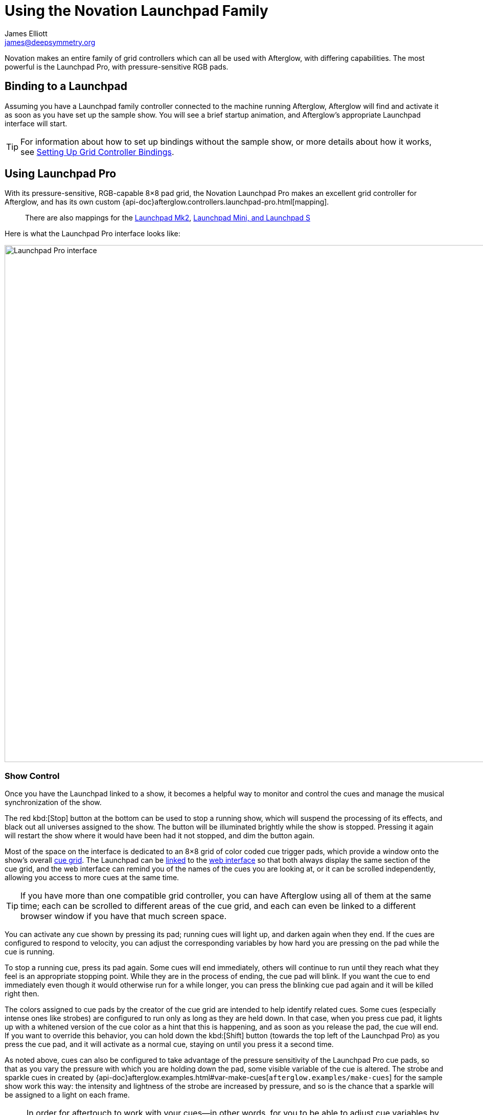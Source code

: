 = Using the Novation Launchpad Family
James Elliott <james@deepsymmetry.org>

Novation makes an entire family of grid controllers which can all be
used with Afterglow, with differing capabilities. The most powerful is
the Launchpad Pro, with pressure-sensitive RGB pads.

[[binding-to-a-launchpad]]
== Binding to a Launchpad

Assuming you have a Launchpad family controller connected to the
machine running Afterglow, Afterglow will find and activate it as soon
as you have set up the sample show. You will see a brief startup
animation, and Afterglow's appropriate Launchpad interface will start.

TIP: For information about how to set up bindings without the sample
show, or more details about how it works, see
<<mapping_sync#setting-up-grid-controller-bindings,Setting Up Grid
Controller Bindings>>.

[[using-launchpad-pro]]
== Using Launchpad Pro

With its pressure-sensitive, RGB-capable 8&times;8 pad grid, the
Novation Launchpad Pro makes an excellent grid controller for
Afterglow, and has its own custom
{api-doc}afterglow.controllers.launchpad-pro.html[mapping].

> There are also mappings for the
  <<using-launchpad-mk2,Launchpad Mk2>>,
  <<using-launchpad-mini-and-launchpad-s,Launchpad Mini,
  and Launchpad S>>

Here is what the Launchpad Pro interface looks like:

image::LaunchpadPro.jpg[Launchpad Pro interface,1000,1011]

[[show-control]]
=== Show Control

Once you have the Launchpad linked to a show, it becomes a helpful way
to monitor and control the cues and manage the musical synchronization
of the show.

The red kbd:[Stop] button at the bottom can be used to stop a running
show, which will suspend the processing of its effects, and black out
all universes assigned to the show. The button will be illuminated
brightly while the show is stopped. Pressing it again will restart the
show where it would have been had it not stopped, and dim the button
again.

Most of the space on the interface is dedicated to an 8&times;8 grid
of color coded cue trigger pads, which provide a window onto the
show's overall <<cues#cues,cue grid>>. The Launchpad can be
<<README#scrolling-and-linked-controllers,linked>> to the
<<README#web-ui,web interface>> so that both always display the same
section of the cue grid, and the web interface can remind you of the
names of the cues you are looking at, or it can be scrolled
independently, allowing you access to more cues at the same time.

TIP: If you have more than one compatible grid controller, you can
have Afterglow using all of them at the same time; each can be
scrolled to different areas of the cue grid, and each can even be
linked to a different browser window if you have that much screen
space.

You can activate any cue shown by pressing its pad; running cues will
light up, and darken again when they end. If the cues are configured
to respond to velocity, you can adjust the corresponding variables by
how hard you are pressing on the pad while the cue is running.

To stop a running cue, press its pad again. Some cues will end
immediately, others will continue to run until they reach what they
feel is an appropriate stopping point. While they are in the process
of ending, the cue pad will blink. If you want the cue to end
immediately even though it would otherwise run for a while longer, you
can press the blinking cue pad again and it will be killed right then.

The colors assigned to cue pads by the creator of the cue grid are
intended to help identify related cues. Some cues (especially intense
ones like strobes) are configured to run only as long as they are held
down. In that case, when you press cue pad, it lights up with a
whitened version of the cue color as a hint that this is happening,
and as soon as you release the pad, the cue will end. If you want to
override this behavior, you can hold down the kbd:[Shift] button
(towards the top left of the Launchpad Pro) as you press the cue pad,
and it will activate as a normal cue, staying on until you press it a
second time.

As noted above, cues can also be configured to take advantage of the
pressure sensitivity of the Launchpad Pro cue pads, so that as you
vary the pressure with which you are holding down the pad, some
visible variable of the cue is altered. The strobe and sparkle cues
in created by
{api-doc}afterglow.examples.html#var-make-cues[`afterglow.examples/make-cues`]
for the sample show work this way: the intensity and lightness of the
strobe are increased by pressure, and so is the chance that a sparkle
will be assigned to a light on each frame.

NOTE: In order for aftertouch to work with your cues--in other words,
for you to be able to adjust cue variables by varing pressure on the
pad after you have launched it--you need to set your Launchpad Pro's
*Aftertouch* mode to *Polyphonic*, as described in the *Setup Button*
section of the
https://us.novationmusic.com/sites/default/files/novation/downloads/10594/launchpad-pro-user-guide-en.pdf[User
Guide]. You might also want to set the *Aftertouch Threshold* to
*Low*.

Cues may be mutually exclusive by nature, and if they were created to
reflect this (by using the same keyword to register their effects with
the show, or specifying other effect keys in their `:end-keys` list),
when you activate one, the other cues which use the same keyword are
dimmed. This is a hint that when you activate one of them, it will
_replace_ the others, rather than running at the same time. (There are
photos demonstrating this effect on the
<<push2#numeric-cue-variables,Ableton Push page>>.)

[[scrolling]]
=== Scrolling

The show will likely have many more cues than fit on the pad grid; the
row of arrow buttons at the top left allow you to page through the
larger show grid. If there are more cues available in a given
direction, that arrow will be lit, otherwise it is dark. Pressing an
active arrow scrolls the view one &ldquo;page&rdquo; in that
direction. In the photo below, it is currently possible to scroll down
and to the left:

image::LaunchpadPro-scroll.jpg[Launchpad Pro interface,800,539]

If you hold down the kbd:[Shift] button, the arrows will scroll you as
far as possible in the direction that you press.

[[metronome-control]]
=== Metronome Control

The kbd:[Click] button lets you monitor and adjust the Metronome that
the show is using to keep time with the music that is being played.
Since Afterglow's effects are generally defined with respect to the
metronome, it is important to keep it synchronized with the music. The
kbd:[Click] button label flashes at each beat, and the color of the
button tells you whether the metronome is syncronized to an external
source. If it is blue, as in the first photo in this section, the
tempo is being set manually. If green, as is shown right above, then
tempo is being driven by an external source, such as MIDI or DJ Link
Pro. If the button is red, it means that Afterglow was configured to
sync to some external source, but has lost contact with it.

The most basic way of synchronizing the metronome is to tap the
kbd:[Click] button at each beat of the music. Tapping the button
aligns the metronome to a beat, and if you tap it three or more times
within two seconds of each preceding tap, sets the metronome's BPM.
Tap it as you hear each beat of the music, and after three or more
taps, the speed of the metronome will be approximately synchronized
with the music.

Once the tempo is correct, you can tell Afterglow which beat is the
down beat by holding down the kbd:[Shift] button while pressing
kbd:[Click]. This combination does not change the tempo, but tells
Afterglow that the moment when you tapped the button is the down beat
(the first beat of a bar).

Trying to keep up with tempo changes during dynamic shows can be
tedious, so you will hopefully be able to take advantage of
Afterglow's metronome synchronization features. If the DJ can send you
<<mapping_sync#syncing-to-midi-clock,MIDI clock pulses>>, or you can
connect via a Local Area Network to Pioneer professional DJ gear to
lock into the beat grid established by
<<mapping_sync#syncing-to-pro-dj-link,Pro DJ Link>>, Afterglow can
keep the BPM (with MIDI) and even the beats (with Pro DJ Link and the
Traktor Afterglow Beat Phase
<<mapping_sync#syncing-to-traktor-beat-phase,controller mapping>>)
synchronized for you. You can use the <<README#metronome-control,web
interface>> to configure metronome sync.

Once your sync is established, the meaning of the kbd:[Click] button
changes. If you are using MIDI clock to sync the BPM, it becomes a
kbd:[Tap Beat] button, which simply establishes where the beat falls.
If you are locked in to a Pro DJ Link beat grid or using the Traktor
beat phase mapping, the beats are automatically aligned for you so, it
becomes a kbd:[Tap Bar] button which, when pressed, indicates that the
current beat is the down beat (start) of a bar. In these sync modes
you can also use the kbd:[Shift] button to align at the next bigger
boundary: If tapping kbd:[Click] would normally move the bar,
shift-tapping will move the phrase.

[[sharing-the-launchpad-pro]]
=== Sharing the Launchpad Pro

If you are using Afterglow at the same time as Ableton Live, you can
switch back and forth between which has control of the Launchpad Pro
by pressing the kbd:[User] button. If Live is not running when you
press kbd:[User], the Launchpad interface will simply go blank (except for
the kbd:[User] button itself), until you press it again, at which
point Afterglow will light it up.

NOTE: Future releases may take advantage of more of the buttons on the
controller.

[[using-launchpad-mk2]]
== Using Launchpad Mk2

The Launchpad Mk2 is very similar to the Pro, except that it lacks
velocity sensitivity and has fewer buttons outside the cue grid. For
the most part you can follow the
<<using-launchpad-pro,Launchpad Pro>> instructions above
(ignoring the discussion of velocity sensitivity and aftertouch
configuration), but refer to the button mapping shown for the
Launchpad Mini and Launchpad S
<<launchpad-mini-image,below>>, because the Launchpad Mk2
{api-doc}afterglow.controllers.launchpad-mk2.html[mapping] uses the
same arrangement of round buttons as those controllers.

[[using-launchpad-mini-and-launchpad-s]]
== Using Launchpad Mini and Launchpad S

These two controllers share the same
{api-doc}afterglow.controllers.launchpad-mini.html[mapping] because
they are functionally identical--the Mini is a highly compact version
of the S. Neither supports velocity, and they have a very limited
color palette, so the mapping does not attempt to reflect the
Afterglow cue grid colors. Instead, colors are used to represent cue
state.

> The mapping of these controllers was made possible thanks to the
  kind loan of a Launchpad Mini for that purpose by Novation.

[[cue-grid-colors]]
=== Launchpad Mini and S Cue Grid Colors

Pads which have no cues associated with them are dark. If the pad has
a cue that is not running, it will be amber. If the pad's cue
conflicts with another cue that is running, it will be a dim amber.
Cues which are running are bright green; cues which are ending blink
red, as illustrated below.

The round buttons along the top are used to scroll around the grid,
using the same conventions as the decals which come with the Launchpad
Mini (and the arrows printed on the Launchpad S). The User 2 button
can be used suspend and resume the Afterglow mapping. The round
buttons on the right side are used to adjust the metronome, and start
or stop the show, as shown:

[[launchpad-mini-image]]
image::LaunchpadMini.jpg[Launchpad Mini interface,1186,1194]

> The Tap Tempo button corresponds to the button labeled Volume on the
Launchpad S (and on the decal which comes with the Launchpad Mini),
the Stop button matches the decal and printed label, and the Shift
button corresponds to the Arm button. Although the locations of these
buttons are different, they light up and respond as described in the
<<using-launchpad-pro,Launchpad Pro>> instructions above.

Cues which run only while you hold them down will light up as bright
amber instead of green while you are holding them, to let you know
they will end as soon as you release the pad. As with other controller
mappings, if you hold down the Shift button (the bottom right round
button) while launching such a momentary cue, it will stay running
even after you let it go, and in that case will be green.
